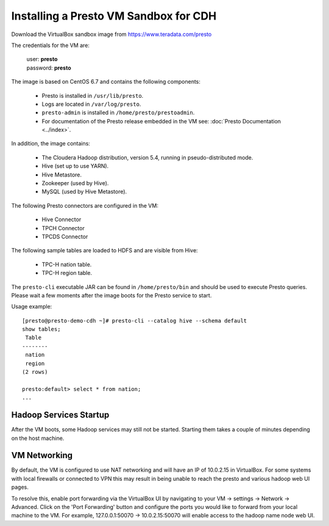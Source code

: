 ======================================
Installing a Presto VM Sandbox for CDH
======================================

Download the VirtualBox sandbox image from https://www.teradata.com/presto

The credentials for the VM are:

    |  user: **presto**
    |  password: **presto**

The image is based on CentOS 6.7 and contains the following components:

    * Presto is installed in ``/usr/lib/presto``.
    * Logs are located in ``/var/log/presto``.
    * ``presto-admin`` is installed in ``/home/presto/prestoadmin``.
    * For documentation of the Presto release embedded in the VM see: :doc:`Presto Documentation <../index>`.

In addition, the image contains:

    * The Cloudera Hadoop distribution, version 5.4, running in pseudo-distributed mode.
    * Hive (set up to use YARN).
    * Hive Metastore.
    * Zookeeper (used by Hive).
    * MySQL (used by Hive Metastore).

The following Presto connectors are configured in the VM:

    * Hive Connector
    * TPCH Connector
    * TPCDS Connector
      
The following sample tables are loaded to HDFS and are visible from Hive:

    * TPC-H nation table.
    * TPC-H region table.

The ``presto-cli`` executable JAR can be found in ``/home/presto/bin`` and should be used to execute Presto queries.
Please wait a few moments after the image boots for the Presto service to start.


Usage example: ::

    [presto@presto-demo-cdh ~]# presto-cli --catalog hive --schema default
    show tables;
     Table
    --------
     nation
     region
    (2 rows)

    presto:default> select * from nation;
    ...


Hadoop Services Startup
=======================

After the VM boots, some Hadoop services may still not be started. Starting them
takes a couple of minutes depending on the host machine.

VM Networking
=============

By default, the VM is configured to use NAT networking and will have an IP of 10.0.2.15 in VirtualBox.
For some systems with local firewalls or connected to VPN this may result in being unable to reach the presto
and various hadoop web UI pages.

To resolve this, enable port forwarding via the VirtualBox UI by navigating to your VM -> settings -> Network -> Advanced.
Click on the 'Port Forwarding' button and configure the ports you would like to forward from your local machine to the VM.
For example, 127.0.0.1:50070 -> 10.0.2.15:50070 will enable access to the hadoop name node web UI.
